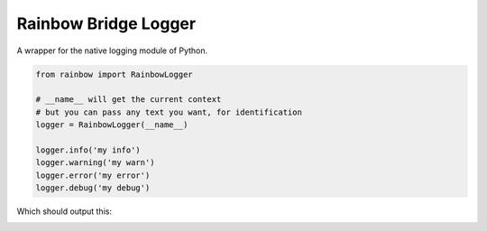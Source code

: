 

Rainbow Bridge Logger
=================================
A wrapper for the native logging module of Python.

.. code-block:: python

    from rainbow import RainbowLogger

    # __name__ will get the current context
    # but you can pass any text you want, for identification
    logger = RainbowLogger(__name__)

    logger.info('my info')
    logger.warning('my warn')
    logger.error('my error')
    logger.debug('my debug')

Which should output this:

.. image:: https://github.com/mamerisawesome/rainbow-bridge-logger/blob/master/res/rainbow-logger-output.png
   :alt: output of logger
